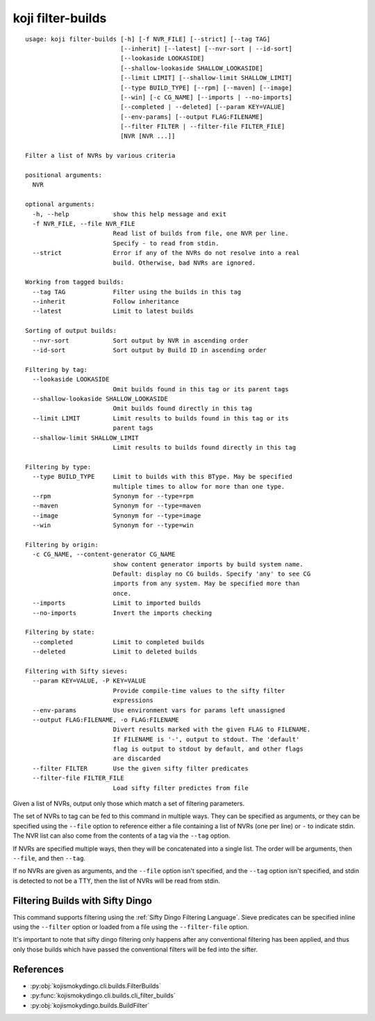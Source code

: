 koji filter-builds
==================


.. highlight:: none

::

 usage: koji filter-builds [-h] [-f NVR_FILE] [--strict] [--tag TAG]
                           [--inherit] [--latest] [--nvr-sort | --id-sort]
                           [--lookaside LOOKASIDE]
                           [--shallow-lookaside SHALLOW_LOOKASIDE]
                           [--limit LIMIT] [--shallow-limit SHALLOW_LIMIT]
                           [--type BUILD_TYPE] [--rpm] [--maven] [--image]
                           [--win] [-c CG_NAME] [--imports | --no-imports]
                           [--completed | --deleted] [--param KEY=VALUE]
                           [--env-params] [--output FLAG:FILENAME]
                           [--filter FILTER | --filter-file FILTER_FILE]
                           [NVR [NVR ...]]

 Filter a list of NVRs by various criteria

 positional arguments:
   NVR

 optional arguments:
   -h, --help            show this help message and exit
   -f NVR_FILE, --file NVR_FILE
                         Read list of builds from file, one NVR per line.
                         Specify - to read from stdin.
   --strict              Error if any of the NVRs do not resolve into a real
                         build. Otherwise, bad NVRs are ignored.

 Working from tagged builds:
   --tag TAG             Filter using the builds in this tag
   --inherit             Follow inheritance
   --latest              Limit to latest builds

 Sorting of output builds:
   --nvr-sort            Sort output by NVR in ascending order
   --id-sort             Sort output by Build ID in ascending order

 Filtering by tag:
   --lookaside LOOKASIDE
                         Omit builds found in this tag or its parent tags
   --shallow-lookaside SHALLOW_LOOKASIDE
                         Omit builds found directly in this tag
   --limit LIMIT         Limit results to builds found in this tag or its
                         parent tags
   --shallow-limit SHALLOW_LIMIT
                         Limit results to builds found directly in this tag

 Filtering by type:
   --type BUILD_TYPE     Limit to builds with this BType. May be specified
                         multiple times to allow for more than one type.
   --rpm                 Synonym for --type=rpm
   --maven               Synonym for --type=maven
   --image               Synonym for --type=image
   --win                 Synonym for --type=win

 Filtering by origin:
   -c CG_NAME, --content-generator CG_NAME
                         show content generator imports by build system name.
                         Default: display no CG builds. Specify 'any' to see CG
                         imports from any system. May be specified more than
                         once.
   --imports             Limit to imported builds
   --no-imports          Invert the imports checking

 Filtering by state:
   --completed           Limit to completed builds
   --deleted             Limit to deleted builds

 Filtering with Sifty sieves:
   --param KEY=VALUE, -P KEY=VALUE
                         Provide compile-time values to the sifty filter
                         expressions
   --env-params          Use environment vars for params left unassigned
   --output FLAG:FILENAME, -o FLAG:FILENAME
                         Divert results marked with the given FLAG to FILENAME.
                         If FILENAME is '-', output to stdout. The 'default'
                         flag is output to stdout by default, and other flags
                         are discarded
   --filter FILTER       Use the given sifty filter predicates
   --filter-file FILTER_FILE
                         Load sifty filter predictes from file


Given a list of NVRs, output only those which match a set of filtering
parameters.

The set of NVRs to tag can be fed to this command in multiple
ways. They can be specified as arguments, or they can be specified
using the ``--file`` option to reference either a file containing a
list of NVRs (one per line) or ``-`` to indicate stdin. The NVR list
can also come from the contents of a tag via the ``--tag`` option.

If NVRs are specified multiple ways, then they will be concatenated
into a single list. The order will be arguments, then ``--file``, and
then ``--tag``.

If no NVRs are given as arguments, and the ``--file`` option isn't
specified, and the ``--tag`` option isn't specified, and stdin is
detected to not be a TTY, then the list of NVRs will be read from
stdin.


Filtering Builds with Sifty Dingo
---------------------------------

This command supports filtering using the :ref:`Sifty Dingo Filtering
Language`. Sieve predicates can be specified inline using the
``--filter`` option or loaded from a file using the ``--filter-file``
option.

It's important to note that sifty dingo filtering only happens after
any conventional filtering has been applied, and thus only those
builds which have passed the conventional filters will be fed into the
sifter.


References
----------

* :py:obj:`kojismokydingo.cli.builds.FilterBuilds`
* :py:func:`kojismokydingo.cli.builds.cli_filter_builds`
* :py:obj:`kojismokydingo.builds.BuildFilter`
